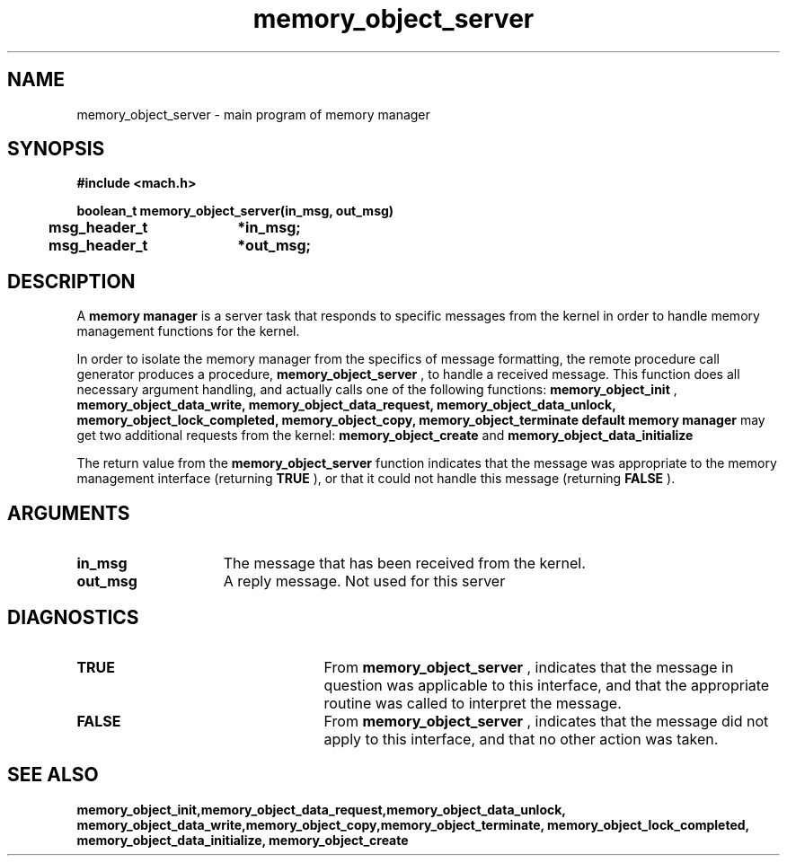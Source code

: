 .\" 
.\" Mach Operating System
.\" Copyright (c) 1991,1990 Carnegie Mellon University
.\" All Rights Reserved.
.\" 
.\" Permission to use, copy, modify and distribute this software and its
.\" documentation is hereby granted, provided that both the copyright
.\" notice and this permission notice appear in all copies of the
.\" software, derivative works or modified versions, and any portions
.\" thereof, and that both notices appear in supporting documentation.
.\" 
.\" CARNEGIE MELLON ALLOWS FREE USE OF THIS SOFTWARE IN ITS "AS IS"
.\" CONDITION.  CARNEGIE MELLON DISCLAIMS ANY LIABILITY OF ANY KIND FOR
.\" ANY DAMAGES WHATSOEVER RESULTING FROM THE USE OF THIS SOFTWARE.
.\" 
.\" Carnegie Mellon requests users of this software to return to
.\" 
.\"  Software Distribution Coordinator  or  Software.Distribution@CS.CMU.EDU
.\"  School of Computer Science
.\"  Carnegie Mellon University
.\"  Pittsburgh PA 15213-3890
.\" 
.\" any improvements or extensions that they make and grant Carnegie Mellon
.\" the rights to redistribute these changes.
.\" 
.\" 
.\" HISTORY
.\" $Log:	memory_object_server.man,v $
.\" Revision 2.4  91/05/14  17:10:25  mrt
.\" 	Correcting copyright
.\" 
.\" Revision 2.3  91/02/14  14:13:26  mrt
.\" 	Changed to new Mach copyright
.\" 	[91/02/12  18:14:11  mrt]
.\" 
.\" Revision 2.2  90/08/07  18:41:32  rpd
.\" 	Created.
.\" 
.TH memory_object_server 2 12/19/89
.CM 4
.SH NAME
.nf
memory_object_server  \-  main program of memory manager
.SH SYNOPSIS
.nf
.ft B
#include <mach.h>

.nf
.ft B
boolean_t memory_object_server(in_msg, out_msg)
	msg_header_t	*in_msg;	
	msg_header_t	*out_msg;


.fi
.ft P
.SH DESCRIPTION
A 
.B memory manager
is a server task that responds to specific
messages from the kernel in order to handle memory management functions for
the kernel.

In order to isolate the memory manager from the specifics of message
formatting, the remote procedure call generator produces a
procedure, 
.B memory_object_server
, to handle a received message.
This function does all necessary argument handling, and actually
calls one of the following  functions: 
.B memory_object_init
,
.B memory_object_data_write, memory_object_data_request,
.B memory_object_data_unlock, memory_object_lock_completed,
.B memory_object_copy, memory_object_terminate
. A 
.B default memory manager
may get two additional requests from the kernel: 
.B memory_object_create
and 
.B memory_object_data_initialize
.  

The return value from the 
.B memory_object_server
function indicates that
the message was appropriate to the memory management interface
(returning 
.B TRUE
), or that it could not handle this message
(returning 
.B FALSE
).

.SH ARGUMENTS
.TP 15
.B
.B in_msg
The message that has been received from the kernel.
.TP 15
.B
.B out_msg
A reply message. Not used for this server

.SH DIAGNOSTICS
.TP 25
.B TRUE
From 
.B memory_object_server
, indicates that the message
in question was applicable to this interface, and that the appropriate
routine was called to interpret the message.
.TP 25
.B FALSE
From 
.B memory_object_server
, indicates that the message
did not apply to this interface, and that no other action was taken.

.SH SEE ALSO
.B memory_object_init,memory_object_data_request,memory_object_data_unlock,
.B memory_object_data_write,memory_object_copy,memory_object_terminate,
.B memory_object_lock_completed, memory_object_data_initialize,
.B memory_object_create

